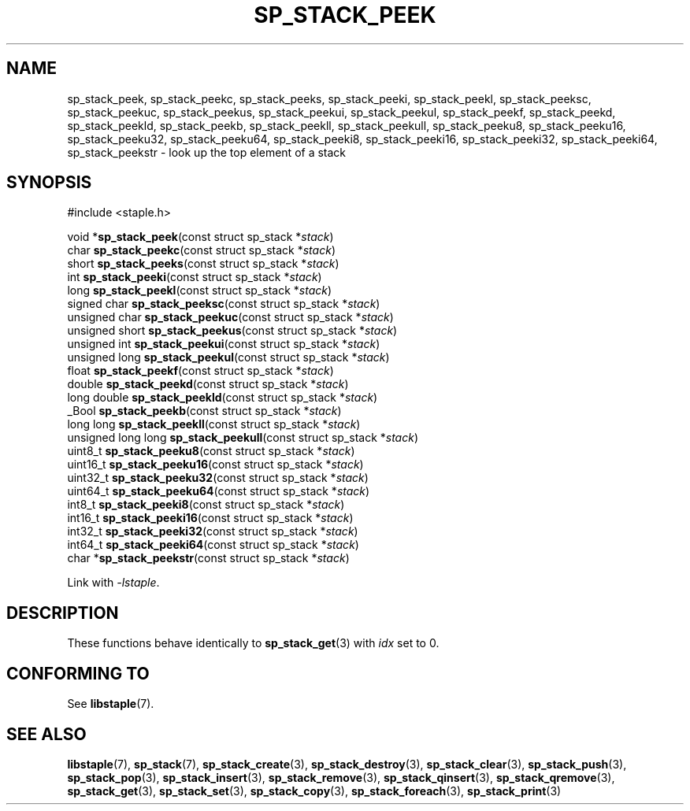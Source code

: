 .\"  Staple - A general-purpose data structure library in pure C89.
.\"  Copyright (C) 2021  Randoragon
.\"
.\"  This library is free software; you can redistribute it and/or
.\"  modify it under the terms of the GNU Lesser General Public
.\"  License as published by the Free Software Foundation;
.\"  version 2.1 of the License.
.\"
.\"  This library is distributed in the hope that it will be useful,
.\"  but WITHOUT ANY WARRANTY; without even the implied warranty of
.\"  MERCHANTABILITY or FITNESS FOR A PARTICULAR PURPOSE.  See the GNU
.\"  Lesser General Public License for more details.
.\"
.\"  You should have received a copy of the GNU Lesser General Public
.\"  License along with this library; if not, write to the Free Software
.\"  Foundation, Inc., 51 Franklin Street, Fifth Floor, Boston, MA  02110-1301  USA
.\"--------------------------------------------------------------------------------
.TH SP_STACK_PEEK 3 DATE "libstaple-VERSION"
.SH NAME
sp_stack_peek,
sp_stack_peekc,
sp_stack_peeks,
sp_stack_peeki,
sp_stack_peekl,
sp_stack_peeksc,
sp_stack_peekuc,
sp_stack_peekus,
sp_stack_peekui,
sp_stack_peekul,
sp_stack_peekf,
sp_stack_peekd,
sp_stack_peekld,
sp_stack_peekb,
sp_stack_peekll,
sp_stack_peekull,
sp_stack_peeku8,
sp_stack_peeku16,
sp_stack_peeku32,
sp_stack_peeku64,
sp_stack_peeki8,
sp_stack_peeki16,
sp_stack_peeki32,
sp_stack_peeki64,
sp_stack_peekstr
\- look up the top element of a stack
.SH SYNOPSIS
.ad l
#include <staple.h>
.sp
void
.RB * sp_stack_peek "(const struct sp_stack"
.RI * stack )
.br
char
.BR sp_stack_peekc "(const struct sp_stack"
.RI * stack )
.br
short
.BR sp_stack_peeks "(const struct sp_stack"
.RI * stack )
.br
int
.BR sp_stack_peeki "(const struct sp_stack"
.RI * stack )
.br
long
.BR sp_stack_peekl "(const struct sp_stack"
.RI * stack )
.br
signed char
.BR sp_stack_peeksc "(const struct sp_stack"
.RI * stack )
.br
unsigned char
.BR sp_stack_peekuc "(const struct sp_stack"
.RI * stack )
.br
unsigned short
.BR sp_stack_peekus "(const struct sp_stack"
.RI * stack )
.br
unsigned int
.BR sp_stack_peekui "(const struct sp_stack"
.RI * stack )
.br
unsigned long
.BR sp_stack_peekul "(const struct sp_stack"
.RI * stack )
.br
float
.BR sp_stack_peekf "(const struct sp_stack"
.RI * stack )
.br
double
.BR sp_stack_peekd "(const struct sp_stack"
.RI * stack )
.br
long double
.BR sp_stack_peekld "(const struct sp_stack"
.RI * stack )
.br
_Bool
.BR sp_stack_peekb "(const struct sp_stack"
.RI * stack )
.br
long long
.BR sp_stack_peekll "(const struct sp_stack"
.RI * stack )
.br
unsigned long long
.BR sp_stack_peekull "(const struct sp_stack"
.RI * stack )
.br
uint8_t
.BR sp_stack_peeku8 "(const struct sp_stack"
.RI * stack )
.br
uint16_t
.BR sp_stack_peeku16 "(const struct sp_stack"
.RI * stack )
.br
uint32_t
.BR sp_stack_peeku32 "(const struct sp_stack"
.RI * stack )
.br
uint64_t
.BR sp_stack_peeku64 "(const struct sp_stack"
.RI * stack )
.br
int8_t
.BR sp_stack_peeki8 "(const struct sp_stack"
.RI * stack )
.br
int16_t
.BR sp_stack_peeki16 "(const struct sp_stack"
.RI * stack )
.br
int32_t
.BR sp_stack_peeki32 "(const struct sp_stack"
.RI * stack )
.br
int64_t
.BR sp_stack_peeki64 "(const struct sp_stack"
.RI * stack )
.br
char
.RB * sp_stack_peekstr "(const struct sp_stack"
.RI * stack )
.sp
Link with \fI-lstaple\fP.
.ad
.SH DESCRIPTION
These functions behave identically to
.BR sp_stack_get (3)
with
.I idx
set to 0.
.SH CONFORMING TO
See
.BR libstaple (7).
.SH SEE ALSO
.ad l
.BR libstaple (7),
.BR sp_stack (7),
.BR sp_stack_create (3),
.BR sp_stack_destroy (3),
.BR sp_stack_clear (3),
.BR sp_stack_push (3),
.BR sp_stack_pop (3),
.BR sp_stack_insert (3),
.BR sp_stack_remove (3),
.BR sp_stack_qinsert (3),
.BR sp_stack_qremove (3),
.BR sp_stack_get (3),
.BR sp_stack_set (3),
.BR sp_stack_copy (3),
.BR sp_stack_foreach (3),
.BR sp_stack_print (3)
